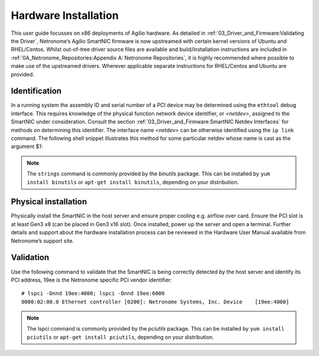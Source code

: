 .. Copyright (c) 2018 Netronome Systems, Inc. All rights reserved.
   SPDX-License-Identifier: BSD-2-Clause.

.. highlight:: console

Hardware Installation
=====================

This user guide focusses on x86 deployments of Agilio hardware. As detailed in
:ref:`03_Driver_and_Firmware:Validating the Driver`, Netronome’s Agilio
SmartNIC firmware is now upstreamed with certain kernel versions of Ubuntu and
RHEL/Centos. Whilst out-of-tree driver source files are available and
build/installation instructions are included in
:ref:`0A_Netronome_Repositories:Appendix A: Netronome Repositories`, it is
highly recommended where possible to make use of the upstreamed drivers.
Wherever applicable separate instructions for RHEL/Centos and Ubuntu are
provided.

Identification
--------------

In a running system the assembly ID and serial number of a PCI device may be
determined using the ``ethtool`` debug interface. This requires knowledge of
the physical function network device identifier, or *<netdev>*, assigned to
the SmartNIC under consideration. Consult the section
:ref:`03_Driver_and_Firmware:SmartNIC Netdev Interfaces` for methods on
determining this identifier. The interface name *<netdev>* can be otherwise
identified using the ``ip link`` command. The following shell snippet
illustrates this method for some particular netdev whose name is cast as the
argument $1:

.. code-block:: bash
    :linenos:

    #!/bin/bash
    DEVICE=$1
    ethtool -W ${DEVICE} 0
    DEBUG=$(ethtool -w ${DEVICE} data /dev/stdout | strings)
    SERIAL=$(echo "${DEBUG}" | grep "^SN:")
    ASSY=$(echo ${SERIAL} | grep -oE AMDA[0-9]{4})
    echo ${SERIAL}
    echo Assembly: ${ASSY}

.. note::

    The ``strings`` command is commonly provided by the *binutils* package.
    This can be installed by ``yum install binutils`` or ``apt-get install
    binutils``, depending on your distribution.

Physical installation
---------------------

Physically install the SmartNIC in the host server and ensure proper cooling
e.g. airflow over card.  Ensure the PCI slot is at least Gen3 x8 (can be placed
in Gen3 x16 slot).  Once installed, power up the server and open a terminal.
Further details and support about the hardware installation process can be
reviewed in the Hardware User Manual available from Netronome’s support site.

Validation
---------------

Use the following command to validate that the SmartNIC is being correctly
detected by the host server and identify its PCI address, 19ee is the
Netronome specific PCI vendor identifier::

    # lspci -Dnnd 19ee:4000; lspci -Dnnd 19ee:6000
    0000:02:00.0 Ethernet controller [0200]: Netronome Systems, Inc. Device    [19ee:4000]

.. note::

    The lspci command is commonly provided by the *pciutils* package. This can
    be installed by ``yum install pciutils`` or ``apt-get install pciutils``,
    depending on your distribution.

